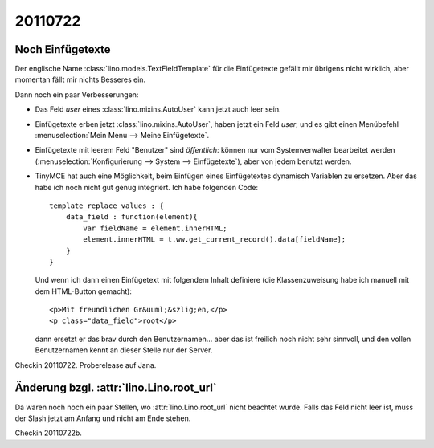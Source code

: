 20110722
========

Noch Einfügetexte
-----------------

Der englische Name :class:`lino.models.TextFieldTemplate`
für die Einfügetexte gefällt mir übrigens nicht wirklich, 
aber momentan fällt mir nichts Besseres ein.

Dann noch ein paar Verbesserungen:

- Das Feld `user` eines :class:`lino.mixins.AutoUser` kann jetzt auch 
  leer sein.
  
- Einfügetexte erben jetzt :class:`lino.mixins.AutoUser`, 
  haben jetzt ein Feld `user`, 
  und es gibt einen Menübefehl :menuselection:`Mein Menu --> Meine Einfügetexte`.

- Einfügetexte mit leerem Feld "Benutzer" sind *öffentlich*: 
  können nur vom Systemverwalter bearbeitet werden (:menuselection:`Konfigurierung --> System --> Einfügetexte`), aber von jedem benutzt werden.
  
- TinyMCE hat auch eine Möglichkeit, beim Einfügen eines Einfügetextes 
  dynamisch Variablen zu ersetzen. 
  Aber das habe ich noch nicht gut genug integriert. 
  Ich habe folgenden Code::
  
        template_replace_values : { 
            data_field : function(element){ 
                var fieldName = element.innerHTML;
                element.innerHTML = t.ww.get_current_record().data[fieldName];
            } 
        }
  
  Und wenn ich dann einen Einfügetext mit folgendem Inhalt definiere (die Klassenzuweisung habe ich manuell mit dem HTML-Button gemacht)::
  
    <p>Mit freundlichen Gr&uuml;&szlig;en,</p>
    <p class="data_field">root</p>  

  dann ersetzt er das brav durch den Benutzernamen...
  aber das ist freilich noch nicht sehr sinnvoll, und den vollen 
  Benutzernamen kennt an dieser Stelle nur der Server.
  
  
Checkin 20110722.  Proberelease auf Jana.

Änderung bzgl. :attr:`lino.Lino.root_url`
-----------------------------------------

Da waren noch noch ein paar Stellen, wo :attr:`lino.Lino.root_url` 
nicht beachtet wurde. Falls das Feld nicht leer ist, muss der Slash jetzt 
am Anfang und nicht am Ende stehen.

Checkin 20110722b.

